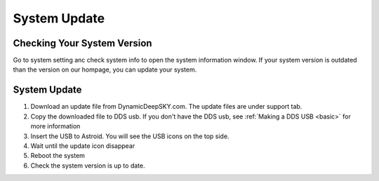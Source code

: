 .. _systemupdate:

System Update
============================


Checking Your System Version
----------------------------

Go to system setting anc check system info to open the system information window. If your system version is outdated than the version on our hompage, you can update your system.  

.. figure:: /images/systeminfo.png
   :width: 400
   :alt: Version check
   :align: center

.. figure:: /images/version_check.png
   :width: 400
   :alt: Version check
   :align: center


System Update
-------------

1. Download an update file from DynamicDeepSKY.com. The update files are under support tab.
2. Copy the downloaded file to DDS usb. If you don't have the DDS usb, see :ref:`Making a DDS USB <basic>` for more information
3. Insert the USB to Astroid. You will see the USB icons |usbmemory_green| on the top side. 
4. Wait until the update icon |update| disappear
5. Reboot the system
6. Check the system version is up to date.

.. |update| image:: /images/update.png
                :scale: 30 %

.. |usbmemory_green| image:: /images/usbmemory_green.png
                :scale: 30 %
